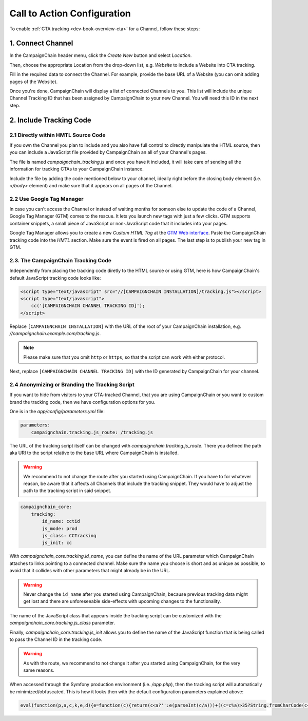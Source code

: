 Call to Action Configuration
============================

To enable :ref:`CTA tracking <dev-book-overview-cta>` for a Channel, follow these steps:

1. Connect Channel
------------------

In the CampaignChain header menu, click the *Create New* button and select *Location*.

.. image:: /images/user/create_new_location.png
    :width: 600px

Then, choose the appropriate Location from the drop-down list, e.g. *Website* to
include a Website into CTA tracking.

.. image:: /images/administrator/select_new_website_location.png
    :width: 600px

Fill in the required data to connect the Channel. For example, provide the
base URL of a Website (you can omit adding pages of the Website).

.. image:: /images/administrator/connect_new_website_channel.png
    :width: 600px

Once you're done, CampaignChain will display a list of connected Channels to
you. This list will include the unique Channel Tracking ID that has been assigned
by CampaignChain to your new Channel. You will need this ID in the next step.

.. image:: /images/administrator/channels_list.png
    :width: 600px

2. Include Tracking Code
------------------------

2.1 Directly within HMTL Source Code
~~~~~~~~~~~~~~~~~~~~~~~~~~~~~~~~~~~~

If you own the Channel you plan to include and you also have full control
to directly manipulate the HTML source, then you can include a JavaScript file
provided by CampaignChain an all of your Channel's pages.

The file is named *campaignchain_tracking.js* and once you have it included, it
will take care of sending all the information for tracking CTAs to your
CampaignChain instance.

Include the file by adding the code mentioned below to your channel, ideally 
right before the closing body element (i.e. *</body>* element) and make sure that
it appears on all pages of the Channel.

2.2 Use Google Tag Manager
~~~~~~~~~~~~~~~~~~~~~~~~~~

In case you can't access the Channel or instead of waiting months for someon else
to update the code of a Channel, Google Tag Manager (GTM) comes to the rescue. It 
lets you launch new tags with just a few clicks. GTM supports container snippets,
a small piece of JavaScript or non-JavaScript code that it includes into your pages.

Google Tag Manager allows you to create a new *Custom HTML Tag* at the `GTM Web 
interface`_. Paste the CampaignChain tracking code into the *HMTL* section. Make 
sure the event is fired on all pages. The last step  is to publish your new tag in
GTM. 

2.3. The CampaignChain Tracking Code
~~~~~~~~~~~~~~~~~~~~~~~~~~~~~~~~~~~~

Independently from placing the tracking code diretly to the HTML source or using GTM,
here is how CampaignChain's default JavaScript tracking code looks like:

.. code-block:: html

    <script type="text/javascript" src="//[CAMPAIGNCHAIN INSTALLATION]/tracking.js"></script>
    <script type="text/javascript">
        cc('[CAMPAIGNCHAIN CHANNEL TRACKING ID]');
    </script>

Replace ``[CAMPAIGNCHAIN INSTALLATION]`` with the URL of the root of your CampaignChain
installation, e.g. *//campaignchain.example.com/tracking.js*.

.. note::
    Please make sure that you omit ``http`` or ``https``, so that the script can
    work with either protocol.

Next, replace ``[CAMPAIGNCHAIN CHANNEL TRACKING ID]`` with the ID generated by
CampaignChain for your channel.

2.4 Anonymizing or Branding the Tracking Script
~~~~~~~~~~~~~~~~~~~~~~~~~~~~~~~~~~~~~~~~~~~~~~~

If you want to hide from visitors to your CTA-tracked Channel, that you are
using CampaignChain or you want to custom brand the tracking code, then we have
configuration options for you.

One is in the *app/config/parameters.yml* file:

.. code-block:: yaml

    parameters:
        campaignchain.tracking.js_route: /tracking.js

The URL of the tracking script itself can be changed with
*campaignchain.tracking.js_route*. There you defined the path aka URI to the
script relative to the base URL where CampaignChain is installed.

.. warning::

    We recommend to not change the route after you started using CampaignChain.
    If you have to for whatever reason, be aware that it affects all Channels
    that include the tracking snippet. They would have to adjust the path to
    the tracking script in said snippet.

.. code-block:: yaml

    campaignchain_core:
        tracking:
            id_name: cctid
            js_mode: prod
            js_class: CCTracking
            js_init: cc

With *campaignchain_core.tracking.id_name*, you can define the name of the URL
parameter which CampaignChain attaches to links pointing to a connected channel.
Make sure the name you choose is short and as unique as possible, to avoid that
it collides with other parameters that might already be in the URL.

.. warning::

    Never change the ``id_name`` after you started using CampaignChain, because
    previous tracking data might get lost and there are unforeseeable side-effects
    with upcoming changes to the functionality.

The name of the JavaScript class that appears inside the tracking script can
be customized with the *campaignchain_core.tracking.js_class* parameter.

Finally, *campaignchain_core.tracking.js_init* allows you to define the name of the
JavaScript function that is being called to pass the Channel ID in the tracking
code.

.. warning::

    As with the route, we recommend to not change it after you started using
    CampaignChain, for the very same reasons.

When accessed through the Symfony production environment (i.e. */app.php*), then
the tracking script will automatically be minimized/obfuscated. This is how it
looks then with the default configuration parameters explained above:

.. code-block:: js

    eval(function(p,a,c,k,e,d){e=function(c){return(c<a?'':e(parseInt(c/a)))+((c=c%a)>35?String.fromCharCode(c+29):c.toString(36))};if(!''.replace(/^/,String)){while(c--){d[e(c)]=k[c]||e(c)}k=[function(e){return d[e]}];e=function(){return'\\w+'};c=1};while(c--){if(k[c]){p=p.replace(new RegExp('\\b'+e(c)+'\\b','g'),k[c])}}return p}('(d(){d Y(S){m z=H.1C("z");z.1D=S;z.1E="1F/1B";H.1A.1w(z)}6(1x p==="1y"){Y("//F.1z.1l/F/p/1G-1.11.1.1j.G")}Y("//1H.1O.1l/F/1v/G-V/2.1.2/G.V.1j.G");d q(){3.8="1Q";3.e=O;3.A=O;3.u=i.o.w;3.4="5-c";3.18="/1R/1N/1M/1I/K";6(3.4=="5"||3.4=="5-c"){b.9("3.8 = "+3.8)}}q.y.14=d(7){3.7=7;6(3.17()){6(3.4=="5"||3.4=="5-c"){b.9("s t B v r.")}6(3.4=="5"||3.4=="5-c"){m N="/1J.1K"}j{m N=""}m E="1L://1S.0.0.1:1u"+N+3.18+"/"+3.A;6(3.4=="5"||3.4=="5-c"){b.9("1p r: "+E)}p.F({S:E,I:{1o:3.8,1t:3.e,u:3.u,7:3.7},1r:"1q",1s:U,1n:3,1P:1Z,12:d(I,D){6(I.12){3.1c(I.2k)}6(3.4!="5-c"){i.o.w=3.7}j{b.9("1m 12: "+D);b.9("2l 2m R: "+3.7)}},1k:d(1h,2j,1f){6(3.4=="5-c"){b.9("1m 1k: r: "+E+", D: "+1h.D+", 2i: "+1f)}j{i.o.w=3.7}}})}j{6(3.4=="5"||3.4=="5-c"){b.9("2e s t 2f.")}i.o.w=3.7}};q.y.17=d(){m h="2g s t W Q \'"+3.8+"\'";6(3.u.10().f(3.8)<0){h=h+"B 1d v r";3.e=3.1g();6(3.e){h=h+", 2h B v Z."}j{h=h+" P B 1d v Z."}}j{3.e=1T((K 2o("[?|&]"+3.8+"="+"([^&;]+?)(&|#|;|$)").2t(3.u)||[,""])[1].2r(/\\+/g,"%20"))||O;h=h+" B v r."}6(3.4=="5"||3.4=="5-c"){b.9(h);b.9("s t L: "+3.e)}x 3.e};q.y.1c=d(n){6(3.7.10().f(3.8)>=0){x 13}2q(n){M"2p":J.2s(3.8,3.e);6(3.4=="5"||3.4=="5-c"){b.9(\'2n v V: s t W n "\'+n+\'", Q "\'+3.8+\'" P L "\'+3.e+\'".\')}15;M"2d":6(3.7.f(3.8+"=")>=0){m 1e=3.7.C(0,3.7.f(3.8));m l=3.7.C(3.7.f(3.8));l=l.C(l.f("=")+1);l=(l.f("&")>=0)?l.C(l.f("&")):"";3.7=1e+3.8+"="+3.e+l}j{6(3.7.f("?")<0)3.7+="?"+3.8+"="+3.e;j 3.7+="&"+3.8+"="+3.e}6(3.4=="5"||3.4=="5-c"){b.9(\'21 R r: s t W n "\'+n+\'", Q "\'+3.8+\'" P L "\'+3.e+\'".\')}15;M"1Y":6(3.4=="5"||3.4=="5-c"){b.9(\'1X 7 r "\'+3.7+\'" 1V R n "\'+n+\'".\')}15}};q.y.1g=d(){x J.1W(3.8)};q.y.1a=d(){6(3.u.10().f(3.8)>=0){6(H.19.f(o.23+"//"+o.24)!==0){J.2a(3.8);6(3.4=="5"||3.4=="5-c"){b.9("29 16.");b.9("Z 28.")}x 13}}6(3.4=="5"||3.4=="5-c"){b.9("25 a K 16.");b.9("26: "+H.19)}x U};i["T"]=i["T"]||d(X){6(i.p&&i.J){m k=K q();k.A=X;6(k.4=="5"||k.4=="5-c"){b.9("3.A = "+k.A)}6(k.1a()===13){k.14(i.o.w)}6(k.4=="5-c"){p("a").27("1i",d(1b){1b.2b()})}p("a").1i(d(){k.14(p(3).1U("w"));x U})}j{22(d(){i["T"](X)},2c)}}})();',62,154,'|||this|mode|dev|if|target|idName|log||console|stay|function|idValue|indexOf||logMsg|window|else|tracker|suffix|var|affiliation|location|jQuery|CCTracking|URL|Tracking|ID|source|in|href|return|prototype|script|channel|is|substring|status|ajaxUrl|ajax|js|document|data|Cookies|new|value|case|ajaxUrlMode|null|and|name|to|url|cc|false|cookie|with|channelId|loadScript|Cookie|toLowerCase||success|true|sendUrlReport|break|visit|getTrackingId|reportApiUri|referrer|newVisit|event|continueTracking|NOT|prefix|thrownError|getCookie|xhr|click|min|error|com|AJAX|context|id_name|API|jsonp|dataType|cache|id_value|8000|libs|appendChild|typeof|undefined|aspnetcdn|head|javascript|createElement|src|type|text|jquery|cdnjs|cta|app_dev|php|http|report|v1|cloudflare|timeout|cctid|api|127|decodeURIComponent|attr|due|get|Untouched|unknown|5000||Appended|setTimeout|protocol|host|Not|Referrer|on|deleted|New|remove|preventDefault|50|connected|No|exists|CTA|but|message|ajaxOptions|target_affiliation|Would|redirect|Stored|RegExp|current|switch|replace|set|exec'.split('|'),0,{}))


.. _GTM Web interface: https://tagmanager.google.com
